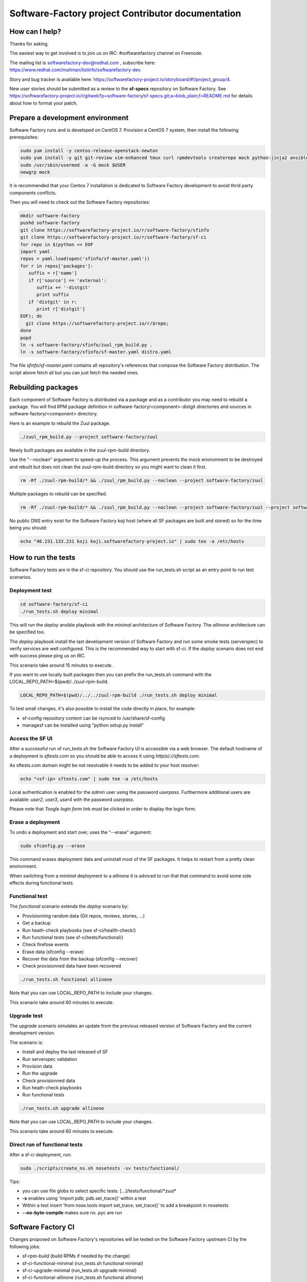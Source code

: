 ==================================================
Software-Factory project Contributor documentation
==================================================


How can I help?
---------------

Thanks for asking.

The easiest way to get involved is to join us on IRC: #softwarefactory channel on Freenode.

The mailing list is softwarefactory-dev@redhat.com , subscribe here: https://www.redhat.com/mailman/listinfo/softwarefactory-dev.

Story and bug tracker is available here: https://softwarefactory-project.io/storyboard/#!/project_group/4.

New user stories should be submitted as a review to the **sf-specs** repository on Software Factory.
See https://softwarefactory-project.io/r/gitweb?p=software-factory/sf-specs.git;a=blob_plain;f=README.md for
details about how to format your patch.

Prepare a development environment
---------------------------------

Software Factory runs and is developed on CentOS 7. Provision a CentOS 7 system, then install the following prerequisites:

.. code-block:: bash

 sudo yum install -y centos-release-openstack-newton
 sudo yum install -y git git-review vim-enhanced tmux curl rpmdevtools createrepo mock python-jinja2 ansible
 sudo /usr/sbin/usermod -a -G mock $USER
 newgrp mock

It is recommended that your Centos 7 installation is dedicated to Software Factory development
to avoid thrid party components conflicts.

Then you will need to check out the Software Factory repositories:

.. code-block:: bash

 mkdir software-factory
 pushd software-factory
 git clone https://softwarefactory-project.io/r/software-factory/sfinfo
 git clone https://softwarefactory-project.io/r/software-factory/sf-ci
 for repo in $(python << EOF
 import yaml
 repos = yaml.load(open('sfinfo/sf-master.yaml'))
 for r in repos['packages']:
    suffix = r['name']
    if r['source'] == 'external':
       suffix += '-distgit'
       print suffix
    if 'distgit' in r:
       print r['distgit']
 EOF); do
   git clone https://softwarefactory-project.io/r/$repo;
 done
 popd
 ln -s software-factory/sfinfo/zuul_rpm_build.py .
 ln -s software-factory/sfinfo/sf-master.yaml distro.yaml

The file *sfinfo/sf-master.yaml* contains all repository's references that compose
the Software Factory distribution. The script above fetch all but you can just
fetch the needed ones.

Rebuilding packages
-------------------

Each component of Software Factory is distributed via a package and as a contributor you may
need to rebuild a package. You will find RPM package definition in
software-factory/<component>-distgit directories and sources in software-factory/<component>
directory.

Here is an example to rebuild the Zuul package.

.. code-block:: bash

 ./zuul_rpm_build.py --project software-factory/zuul

Newly built packages are available in the zuul-rpm-build directory.

Use the "--noclean" argument to speed-up the process. This argument prevents
the mock environment to be destroyed and rebuilt but does not clean the
zuul-rpm-build directory so you might want to clean it first.

.. code-block:: bash

 rm -Rf ./zuul-rpm-build/* && ./zuul_rpm_build.py --noclean --project software-factory/zuul

Multiple packages to rebuild can be specified.

.. code-block:: bash

 rm -Rf ./zuul-rpm-build/* && ./zuul_rpm_build.py --noclean --project software-factory/zuul --project software-factory/nodepool

No public DNS entry exist for the Software Factory koji host (where all SF
packages are built and stored) so for the time being you should:

.. code-block:: bash

 echo "46.231.133.231 koji koji.softwarefactory-project.io" | sudo tee -a /etc/hosts

How to run the tests
--------------------

Software Factory tests are in the sf-ci repository. You should use the run_tests.sh
script as an entry point to run test scenarios.

Deployment test
...............

.. code-block:: bash

 cd software-factory/sf-ci
 ./run_tests.sh deploy minimal

This will run the *deploy* ansible playbook with the *minimal* architecture
of Software Factory. The *allinone* architecture can be specified too.

The *deploy* playbook install the last development version of Software Factory
and run some smoke tests (serverspec) to verify services are well configured.
This is the recommended way to start with sf-ci. If the *deploy* scenario
does not end with success please ping us on IRC.

This scenario take around 15 minutes to execute.

If you want to use locally built packages then you can prefix the run_tests.sh command
with the LOCAL_REPO_PATH=$(pwd)/../zuul-rpm-build.

.. code-block:: bash

 LOCAL_REPO_PATH=$(pwd)/../../zuul-rpm-build ./run_tests.sh deploy minimal

To test small changes, it's also possible to install the code directly in place,
for example:

* sf-config repository content can be rsynced to /usr/share/sf-config
* managesf can be installed using "python setup.py install"

Access the SF UI
................

After a successful run of run_tests.sh the Software Factory UI is accessible
via a web browser. The default hostname of a deployment is *sftests.com*
so you should be able to access it using *http(s)://sftests.com*.

As sftests.com domain might be not resolvable it needs to be added to
your host resolver:

.. code-block:: bash

 echo "<sf-ip> sftests.com" | sudo tee -a /etc/hosts

Local authentication is enabled for the *admin* user using the
password *userpass*. Furthermore additional users are available:
*user2*, *user3*, *user4* with the password *userpass*.

Please note that *Toogle login form* link must be clicked in order to
display the login form.

Erase a deployment
..................

To undo a deployment and start over, uses the "--erase" argument:

.. code-block:: bash

 sudo sfconfig.py --erase

This command erases deployment data and uninstall most of the
SF packages. It helps to restart from a pretty clean environment.

When switching from a *minimal* deployment to a *allinone* it is adviced
to run that that command to avoid some side effects during functional tests.


Functional test
...............

The *functional* scenario extends the *deploy* scenario by:

* Provisionning random data (Git repos, reviews, stories, ...)
* Get a backup
* Run heath-check playbooks (see sf-ci/health-check/)
* Run functional tests (see sf-ci/tests/functional/)
* Check firefose events
* Erase data (sfconfig --erase)
* Recover the data from the backup (sfconfig --recover)
* Check provisionned data have been recovered

.. code-block:: bash

 ./run_tests.sh functional allinone

Note that you can use LOCAL_REPO_PATH to include your changes.

This scenario take around 60 minutes to execute.

Upgrade test
............

The *upgrade* scenario simulates an update from the previous released version
of Software Factory and the current development version.

The scenario is:

* Install and deploy the last released of SF
* Run serverspec validation
* Provision data
* Run the upgrade
* Check provisionned data
* Run heath-check playbooks
* Run functional tests

.. code-block:: bash

 ./run_tests.sh upgrade allinone

Note that you can use LOCAL_REPO_PATH to include your changes.

This scenario take around 60 minutes to execute.

Direct run of functional tests
..............................

After a sf-ci deployment, run:

.. code-block:: bash

 sudo ./scripts/create_ns.sh nosetests -sv tests/functional/

Tips:

* you can use file globs to select specific tests: [...]/tests/functional/\*zuul\*
* **-s** enables using 'import pdb; pdb.set_trace()' within a test
* Within a test insert 'from nose.tools import set_trace; set_trace()' to add a breakpoint in nosetests
* **--no-byte-compile** makes sure no .pyc are run


Software Factory CI
-------------------

Changes proposed on Software Factory's repositories will be tested on the
Software Factory upstream CI by the following jobs:

* sf-rpm-build (build RPMs if needed by the change)
* sf-ci-functional-minimal (run_tests.sh functional minimal)
* sf-ci-upgrade-minimal (run_tests.sh upgrade minimal)
* sf-ci-functional-allinone (run_tests.sh functional allinone)
* sf-ci-upgrade-allinone (run_tests.sh upgrade allinone)

The Software Factory upstream CI is based on sf-ci too so you can
expect that a change working/or failing locally will behave similar
on the CI.

How to contribute
-----------------

* Connect to https://softwarefactory-project.io/ to create an account
* Register your public SSH key on your account. Have a look to: :ref:`Adding public key`.
* Check the bug tracker and the pending reviews

Propose a change
................

.. code-block:: bash

  git-review -s # only relevant the first time to init the git remote
  git checkout -b"my-branch"
  # Hack the code, create a commit on top of HEAD ! and ...
  git review # Summit your proposal on softwarefactory-project.io

Your patch will be listed on the reviews pages at https://softwarefactory-project.io/r/ .
Automatic tests are run against it and the CI will
report results on your patch's Gerrit page. You can
also check https://softwarefactory-project.io/zuul/ to follow the test process.

Note that Software Factory is developed using Software Factory. That means that you can
contribute to Software Factory in the same way you would contribute to any other project hosted
on an instance: :ref:`contribute`.
